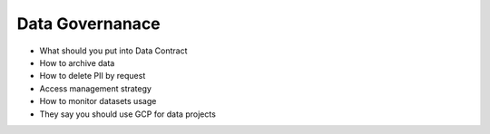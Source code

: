 Data Governanace
============================

- What should you put into Data Contract
- How to archive data
- How to delete PII by request
- Access management strategy 
- How to monitor datasets usage
- They say you should use GCP for data projects